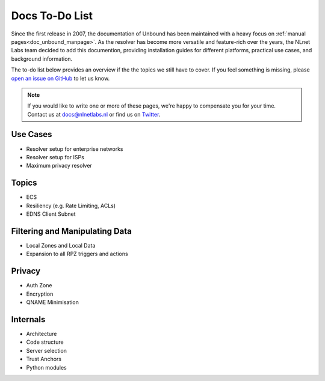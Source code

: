 .. _doc_todo:

Docs To-Do List
===============

Since the first release in 2007, the documentation of Unbound has been
maintained with a heavy focus on :ref:`manual pages<doc_unbound_manpage>`. As
the resolver has become more versatile and feature-rich over the years, the
NLnet Labs team decided to add this documention, providing installation guides
for different platforms, practical use cases, and background information. 

The to-do list below provides an overview if the the topics we still have to
cover. If you feel something is missing, please `open an issue on GitHub
<https://github.com/NLnetLabs/unbound-manual/issues>`_ to let us know. 

.. Note:: If you would like to write one or more of these pages, we're happy to
          compensate you for your time. Contact us at docs@nlnetlabs.nl or find
          us on `Twitter <https://twitter.com/nlnetlabs>`_.

Use Cases
---------

- Resolver setup for enterprise networks
- Resolver setup for ISPs
- Maximum privacy resolver

Topics
------

- ECS
- Resiliency (e.g. Rate Limiting, ACLs)
- EDNS Client Subnet

Filtering and Manipulating Data
-------------------------------

- Local Zones and Local Data
- Expansion to all RPZ triggers and actions

Privacy
-------

- Auth Zone
- Encryption
- QNAME Minimisation

Internals
---------

- Architecture
- Code structure
- Server selection
- Trust Anchors
- Python modules
